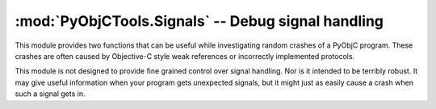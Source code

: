 =========================================================
:mod:`PyObjCTools.Signals` -- Debug signal handling
=========================================================

.. module:: PyObjCTools.Signals
   :synopsis: Debug signal handling

This module provides two functions that can be useful while investigating
random crashes of a PyObjC program. These crashes are often caused by
Objective-C style weak references or incorrectly implemented protocols.

.. function:: dumpStackOnFatalSignal()

    This function will install signal handlers that print a stack trace and
    then re-raise the signal.

.. function:: resetFatalSignals()

    Restores the signal handlers to the state they had before the call to
    dumpStackOnFatalSignal.

This module is not designed to provide fine grained control over signal
handling. Nor is it intended to be terribly robust. It may give useful
information when your program gets unexpected signals, but it might just
as easily cause a crash when such a signal gets in.
